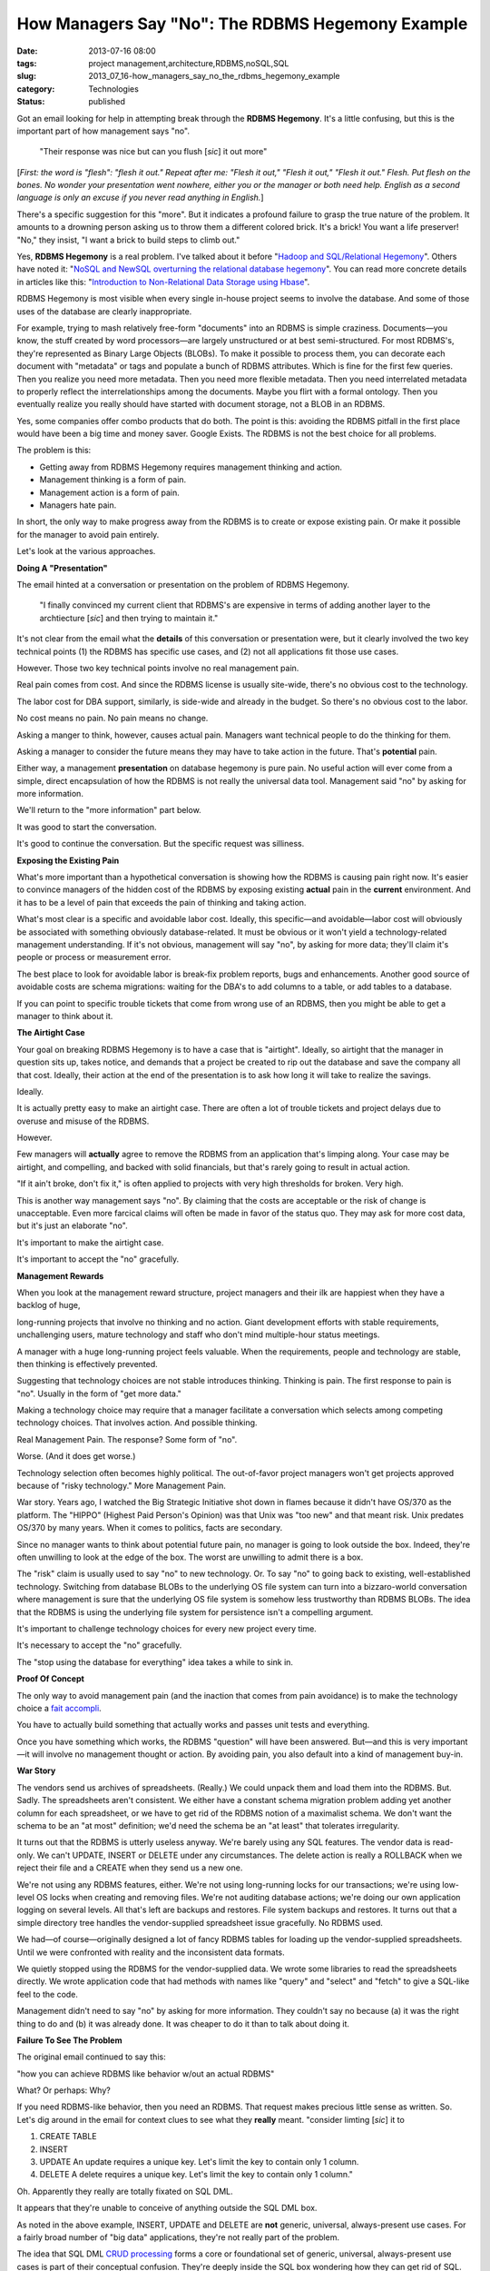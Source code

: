 How Managers Say "No": The RDBMS Hegemony Example
=================================================

:date: 2013-07-16 08:00
:tags: project management,architecture,RDBMS,noSQL,SQL
:slug: 2013_07_16-how_managers_say_no_the_rdbms_hegemony_example
:category: Technologies
:status: published

Got an email looking for help in attempting break through the **RDBMS
Hegemony**. It's a little confusing, but this is the important part of
how management says "no".


    "Their response was nice but can you flush [*sic*] it out more"


[*First: the word is "flesh": "flesh it out." Repeat after me:
"Flesh it out," "Flesh it out," "Flesh it out." Flesh. Put flesh
on the bones. No wonder your presentation went nowhere, either you
or the manager or both need help. English as a second language is
only an excuse if you never read anything in English.*]

There's a specific suggestion for this "more". But it indicates a
profound failure to grasp the true nature of the problem. It
amounts to a drowning person asking us to throw them a different
colored brick. It's a brick! You want a life preserver! "No," they
insist, "I want a brick to build steps to climb out."


Yes, **RDBMS Hegemony** is a real problem. I've talked about it
before "`Hadoop and SQL/Relational
Hegemony <{filename}/blog/2010/11/2010_11_11-hadoop_and_sqlrelational_hegemony.rst>`__".
Others have noted it: "`NoSQL and NewSQL overturning the
relational database
hegemony <http://features.techworld.com/applications/3305706/nosql-and-newsql-overturning-the-relational-database-hegemony/>`__".
You can read more concrete details in articles like this:
"`Introduction to Non-Relational Data Storage using
Hbase <http://www.deerwalk.com/blog/non-relational-data-storage-using-hbase/>`__".


RDBMS Hegemony is most visible when every single in-house project
seems to involve the database. And some of those uses of the
database are clearly inappropriate.

For example, trying to mash relatively free-form "documents" into
an RDBMS is simple craziness. Documents—you know, the stuff
created by word processors—are largely unstructured or at best
semi-structured. For most RDBMS's, they're represented as Binary
Large Objects (BLOBs). To make it possible to process them, you
can decorate each document with "metadata" or tags and populate a
bunch of RDBMS attributes. Which is fine for the first few
queries. Then you realize you need more metadata. Then you need
more flexible metadata. Then you need interrelated metadata to
properly reflect the interrelationships among the documents. Maybe
you flirt with a formal ontology. Then you eventually realize you
really should have started with document storage, not a BLOB in an
RDBMS.

Yes, some companies offer combo products that do both. The point
is this: avoiding the RDBMS pitfall in the first place would have
been a big time and money saver. Google Exists. The RDBMS is not
the best choice for all problems.


The problem is this:


-  Getting away from RDBMS Hegemony requires management thinking and action.
-  Management thinking is a form of pain.
-  Management action is a form of pain.
-  Managers hate pain.


In short, the only way to make progress away from the RDBMS is to
create or expose existing pain. Or make it possible for the
manager to avoid pain entirely.


Let's look at the various approaches.


**Doing A "Presentation"**


The email hinted at a conversation or presentation on the problem
of RDBMS Hegemony.


    "I finally convinced my current client that RDBMS's are expensive in
    terms of adding another layer to the archtiecture [*sic*] and then
    trying to maintain it."


It's not clear from the email what the **details** of this
conversation or presentation were, but it clearly involved the two
key technical points (1) the RDBMS has specific use cases, and (2)
not all applications fit those use cases.


However. Those two key technical points involve no real management
pain.


Real pain comes from cost. And since the RDBMS license is usually
site-wide, there's no obvious cost to the technology.


The labor cost for DBA support, similarly, is side-wide and already
in the budget. So there's no obvious cost to the labor.


No cost means no pain. No pain means no change.


Asking a manger to think, however, causes actual pain. Managers want
technical people to do the thinking for them.


Asking a manager to consider the future means they may have to take
action in the future. That's **potential** pain.


Either way, a management **presentation** on database hegemony is
pure pain. No useful action will ever come from a simple, direct
encapsulation of how the RDBMS is not really the universal data tool.
Management said "no" by asking for more information.

We'll return to the "more information" part below.

It was good to start the conversation.

It's good to continue the conversation. But the specific request was
silliness.

**Exposing the Existing Pain**


What's more important than a hypothetical conversation is showing how
the RDBMS is causing pain right now. It's easier to convince managers
of the hidden cost of the RDBMS by exposing existing **actual** pain
in the **current** environment. And it has to be a level of pain that
exceeds the pain of thinking and taking action.


What's most clear is a specific and avoidable labor cost. Ideally,
this specific—and avoidable—labor cost will obviously be associated
with something obviously database-related. It must be obvious or it
won't yield a technology-related management understanding. If it's
not obvious, management will say "no", by asking for more data;
they'll claim it's people or process or measurement error.

The best place to look for avoidable labor is break-fix problem
reports, bugs and enhancements. Another good source of avoidable
costs are schema migrations: waiting for the DBA's to add columns to
a table, or add tables to a database.

If you can point to specific trouble tickets that come from wrong use
of an RDBMS, then you might be able to get a manager to think about
it.

**The Airtight Case**

Your goal on breaking RDBMS Hegemony is to have a case that is
"airtight". Ideally, so airtight that the manager in question sits
up, takes notice, and demands that a project be created to rip out
the database and save the company all that cost. Ideally, their
action at the end of the presentation is to ask how long it will take
to realize the savings.

Ideally.

It is actually pretty easy to make an airtight case. There are often
a lot of trouble tickets and project delays due to overuse and misuse
of the RDBMS.

However.

Few managers will **actually** agree to remove the RDBMS from an
application that's limping along. Your case may be airtight, and
compelling, and backed with solid financials, but that's rarely going
to result in actual action.

"If it ain't broke, don't fix it," is often applied to projects with
very high thresholds for broken. Very high.

This is another way management says "no". By claiming that the costs
are acceptable or the risk of change is unacceptable. Even more
farcical claims will often be made in favor of the status quo. They
may ask for more cost data, but it's just an elaborate "no".

It's important to make the airtight case.

It's important to accept the "no" gracefully.

**Management Rewards**

When you look at the management reward structure, project managers
and their ilk are happiest when they have a backlog of huge,

long-running projects that involve no thinking and no action. Giant
development efforts with stable requirements, unchallenging users,
mature technology and staff who don't mind multiple-hour status
meetings.

A manager with a huge long-running project feels valuable. When the
requirements, people and technology are stable, then thinking is
effectively prevented.

Suggesting that technology choices are not stable introduces
thinking. Thinking is pain. The first response to pain is "no".
Usually in the form of "get more data."

Making a technology choice may require that a manager facilitate a
conversation which selects among competing technology choices. That
involves action. And possible thinking.

Real Management Pain. The response? Some form of "no".

Worse. (And it does get worse.)

Technology selection often becomes highly political. The out-of-favor
project managers won't get projects approved because of "risky
technology." More Management Pain.

War story. Years ago, I watched the Big Strategic Initiative shot
down in flames because it didn't have OS/370 as the platform. The
"HIPPO" (Highest Paid Person's Opinion) was that Unix was "too new"
and that meant risk. Unix predates OS/370 by many years. When it
comes to politics, facts are secondary.

Since no manager wants to think about potential future pain, no
manager is going to look outside the box. Indeed, they're often
unwilling to look at the edge of the box. The worst are unwilling to
admit there is a box.

The "risk" claim is usually used to say "no" to new technology. Or.
To say "no" to going back to existing, well-established technology.
Switching from database BLOBs to the underlying OS file system can
turn into a bizzaro-world conversation where management is sure that
the underlying OS file system is somehow less trustworthy than RDBMS
BLOBs. The idea that the RDBMS is using the underlying file system
for persistence isn't a compelling argument.

It's important to challenge technology choices for every new project
every time.

It's necessary to accept the "no" gracefully.

The "stop using the database for everything" idea takes a while to
sink in.

**Proof Of Concept**

The only way to avoid management pain (and the inaction that comes
from pain avoidance) is to make the technology choice a `fait
accompli <http://en.wiktionary.org/wiki/fait_accompli>`__.

You have to actually build something that actually works and passes
unit tests and everything.

Once you have something which works, the RDBMS "question" will have
been answered. But—and this is very important—it will involve no
management thought or action. By avoiding pain, you also default into
a kind of management buy-in.

**War Story**

The vendors send us archives of spreadsheets. (Really.) We could
unpack them and load them into the RDBMS. But. Sadly. The
spreadsheets aren't consistent. We either have a constant schema
migration problem adding yet another column for each spreadsheet, or
we have to get rid of the RDBMS notion of a maximalist schema. We
don't want the schema to be an "at most" definition; we'd need the
schema be an "at least" that tolerates irregularity.

It turns out that the RDBMS is utterly useless anyway. We're barely
using any SQL features. The vendor data is read-only. We can't
UPDATE, INSERT or DELETE under any circumstances. The delete action
is really a ROLLBACK when we reject their file and a CREATE when they
send us a new one.

We're not using any RDBMS features, either. We're not using
long-running locks for our transactions; we're using low-level OS
locks when creating and removing files. We're not auditing database
actions; we're doing our own application logging on several levels.
All that's left are backups and restores. File system backups and
restores. It turns out that a simple directory tree handles the
vendor-supplied spreadsheet issue gracefully. No RDBMS used.

We had—of course—originally designed a lot of fancy RDBMS tables for
loading up the vendor-supplied spreadsheets. Until we were confronted
with reality and the inconsistent data formats.

We quietly stopped using the RDBMS for the vendor-supplied data. We
wrote some libraries to read the spreadsheets directly. We wrote
application code that had methods with names like "query" and
"select" and "fetch" to give a SQL-like feel to the code.

Management didn't need to say "no" by asking for more information.
They couldn't say no because (a) it was the right thing to do and (b)
it was already done. It was cheaper to do it than to talk about doing
it.

**Failure To See The Problem**

The original email continued to say this:

"how you can achieve RDBMS like behavior w/out an actual RDBMS"

What? Or perhaps: Why?

If you need RDBMS-like behavior, then you need an RDBMS. That request
makes precious little sense as written. So. Let's dig around in the
email for context clues to see what they **really** meant.
"consider limting [*sic*] it to

1)  CREATE TABLE

2)  INSERT

3)  UPDATE
    An update requires a unique key. Let's limit the key to contain only 1 column.

4)  DELETE
    A delete requires a unique key. Let's limit the key to contain only 1 column."


Oh. Apparently they really are totally fixated on SQL DML.


It appears that they're unable to conceive of anything outside the
SQL DML box.


As noted in the above example, INSERT, UPDATE and DELETE are **not**
generic, universal, always-present use cases. For a fairly broad
number of "big data" applications, they're not really part of the
problem.


The idea that SQL DML `CRUD
processing <http://en.wikipedia.org/wiki/Create,_read,_update_and_delete>`__
forms a core or foundational set of generic, universal,
always-present use cases is part of their conceptual confusion.
They're deeply inside the SQL box wondering how they can get rid of
SQL.


Back to the drowning person metaphor.


It's actually not like a drowning person asking for a different
colored brick because they're building steps to walk out.


It's like a person who fell face down in a puddle claiming they're
drowning in the first place. The brick vs. life preserver question
isn't relevant. They need to stand up and look around. They're not
drowning. They're not even in very deep water.


They've been laying face-down in the puddle so long, they think it's
as wide as the ocean and as deep as a well. They've been down so long
it looks like up.


**Outside the SQL Box**


To get outside the SQL box means to actually stop using SQL even for
metaphoric conversations about data manipulation, persistence,
transactions, auditing, security and anything that seems relevant to
data processing.


To FLESH OUT [*"flesh", the word is "flesh"*] the conversation on
breaking the SQL Hegemony, you can't use hypothetical hand-waving.
You need tangible real-world requirements. You need something
concrete, finite and specific so that you can have a head-to-head
benchmark shootout (in principle) between an RDBMS and something not
an RDBMS.


You may never actually **build** the RDBMS version for comparison.
But you need to create good logging and measurement hooks around your
first noSQL application. The kind of logging and measurement you'd
use for a benchmark. The kind of logging and measurement that will
prove it actually works outside the RDBMS. And it works well:
reliably and inexpensively.


This is entirely about asking for forgiveness instead of asking for
permission.


Managers can't give permission, it involves too much pain.


They can offer forgiveness because it requires neither thinking nor
action.





